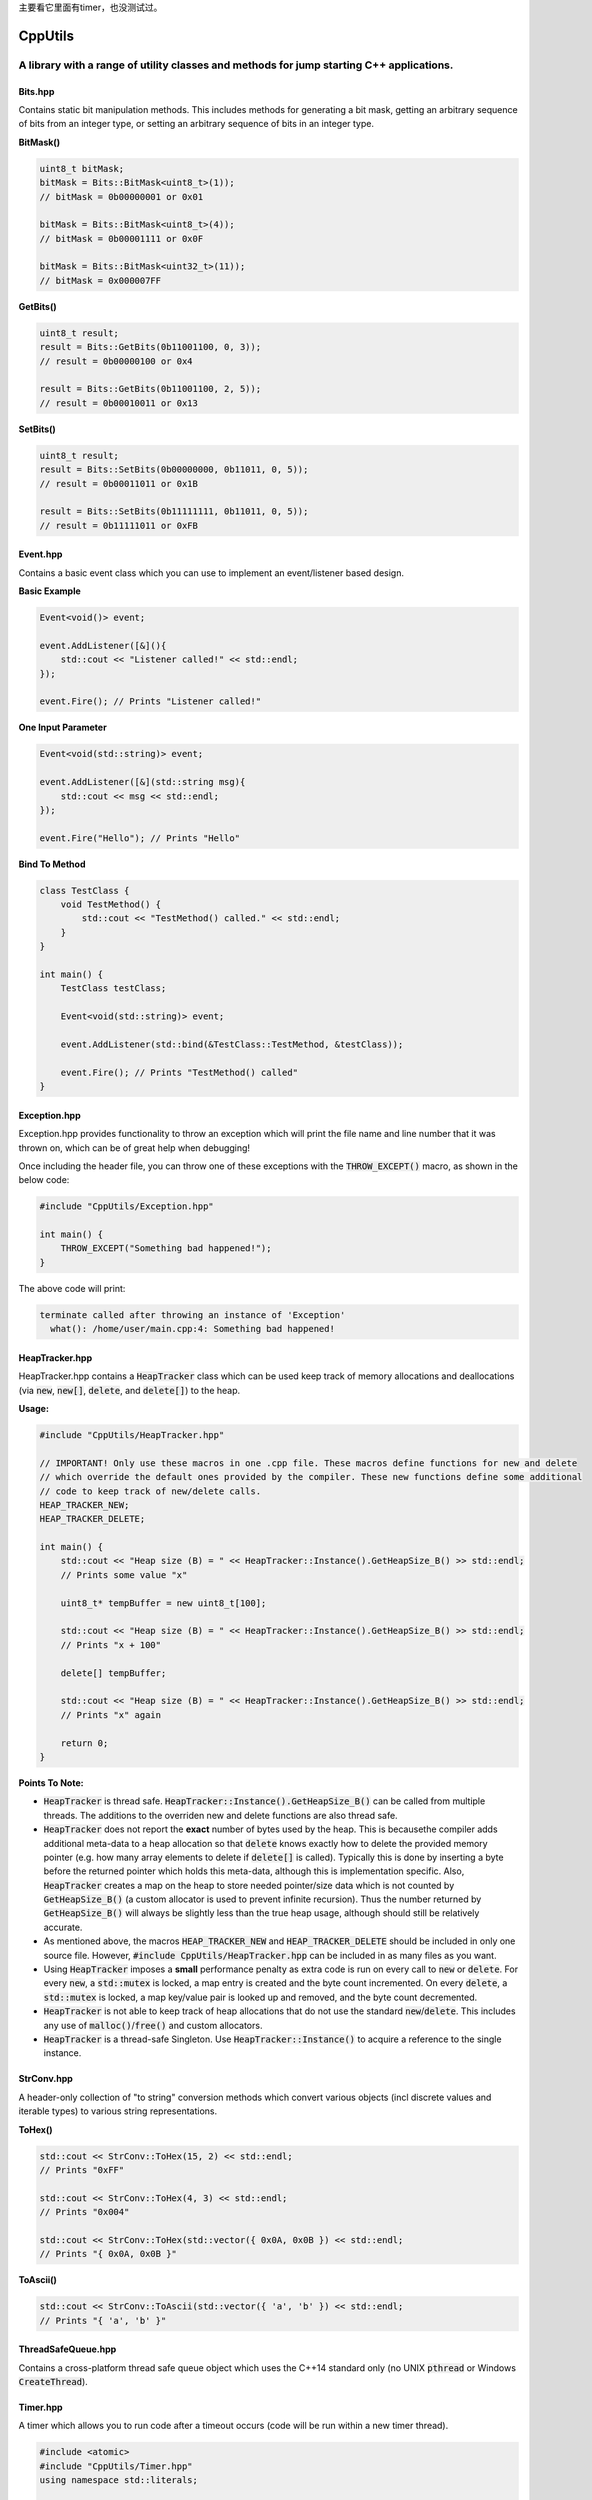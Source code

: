 主要看它里面有timer，也没测试过。

========
CppUtils
========

-----------------------------------------------------------------------------------------
A library with a range of utility classes and methods for jump starting C++ applications.
-----------------------------------------------------------------------------------------

.. image:: https://travis-ci.org/mbedded-ninja/CppUtils.svg?branch=master
	:target: https://travis-ci.org/mbedded-ninja/CppUtils

Bits.hpp
========

Contains static bit manipulation methods. This includes methods for generating a bit mask, getting an arbitrary sequence of bits from an integer type, or setting an arbitrary sequence of bits in an integer type.

**BitMask()**

.. code:: cpp

    uint8_t bitMask;
    bitMask = Bits::BitMask<uint8_t>(1));
    // bitMask = 0b00000001 or 0x01

    bitMask = Bits::BitMask<uint8_t>(4));
    // bitMask = 0b00001111 or 0x0F

    bitMask = Bits::BitMask<uint32_t>(11));
    // bitMask = 0x000007FF

**GetBits()**

.. code:: cpp

    uint8_t result;
    result = Bits::GetBits(0b11001100, 0, 3));
    // result = 0b00000100 or 0x4

    result = Bits::GetBits(0b11001100, 2, 5));
    // result = 0b00010011 or 0x13

**SetBits()**

.. code:: cpp

    uint8_t result;
    result = Bits::SetBits(0b00000000, 0b11011, 0, 5));
    // result = 0b00011011 or 0x1B

    result = Bits::SetBits(0b11111111, 0b11011, 0, 5));
    // result = 0b11111011 or 0xFB

Event.hpp
=========

Contains a basic event class which you can use to implement an event/listener based design.

**Basic Example**

.. code:: cpp

    Event<void()> event;

    event.AddListener([&](){
        std::cout << "Listener called!" << std::endl;
    });

    event.Fire(); // Prints "Listener called!"

**One Input Parameter**

.. code:: cpp

    Event<void(std::string)> event;

    event.AddListener([&](std::string msg){
        std::cout << msg << std::endl;
    });

    event.Fire("Hello"); // Prints "Hello"

**Bind To Method**

.. code:: cpp

    class TestClass {
        void TestMethod() {
            std::cout << "TestMethod() called." << std::endl;
        }
    }

    int main() {
        TestClass testClass;

        Event<void(std::string)> event;

        event.AddListener(std::bind(&TestClass::TestMethod, &testClass));

        event.Fire(); // Prints "TestMethod() called"
    }

Exception.hpp
=============

Exception.hpp provides functionality to throw an exception which will print the file name and line number that it was thrown on, which can be of great help when debugging!

Once including the header file, you can throw one of these exceptions with the :code:`THROW_EXCEPT()` macro, as shown in the below code:

.. code:: cpp

    #include "CppUtils/Exception.hpp"

    int main() {
        THROW_EXCEPT("Something bad happened!");
    }

The above code will print:

.. code:: cpp

    terminate called after throwing an instance of 'Exception'
      what(): /home/user/main.cpp:4: Something bad happened!


HeapTracker.hpp
===============

HeapTracker.hpp contains a :code:`HeapTracker` class which can be used keep track of memory allocations and deallocations (via :code:`new`, :code:`new[]`, :code:`delete`, and :code:`delete[]`) to the heap.

**Usage:**

.. code:: cpp

    #include "CppUtils/HeapTracker.hpp"

    // IMPORTANT! Only use these macros in one .cpp file. These macros define functions for new and delete
    // which override the default ones provided by the compiler. These new functions define some additional
    // code to keep track of new/delete calls.
    HEAP_TRACKER_NEW;
    HEAP_TRACKER_DELETE;

    int main() {
        std::cout << "Heap size (B) = " << HeapTracker::Instance().GetHeapSize_B() >> std::endl;
        // Prints some value "x"

        uint8_t* tempBuffer = new uint8_t[100];

        std::cout << "Heap size (B) = " << HeapTracker::Instance().GetHeapSize_B() >> std::endl;
        // Prints "x + 100"

        delete[] tempBuffer;

        std::cout << "Heap size (B) = " << HeapTracker::Instance().GetHeapSize_B() >> std::endl;
        // Prints "x" again

        return 0;
    }

**Points To Note:**

- :code:`HeapTracker` is thread safe. :code:`HeapTracker::Instance().GetHeapSize_B()` can be called from multiple threads. The additions to the overriden new and delete functions are also thread safe.
- :code:`HeapTracker` does not report the **exact** number of bytes used by the heap. This is becausethe compiler adds additional meta-data to a heap allocation so that :code:`delete` knows exactly how to delete the provided memory pointer (e.g. how many array elements to delete if :code:`delete[]` is called). Typically this is done by inserting a byte before the returned pointer which holds this meta-data, although this is implementation specific. Also, :code:`HeapTracker` creates a map on the heap to store needed pointer/size data which is not counted by :code:`GetHeapSize_B()` (a custom allocator is used to prevent infinite recursion). Thus the number returned by :code:`GetHeapSize_B()` will always be slightly less than the true heap usage, although should still be relatively accurate.
- As mentioned above, the macros :code:`HEAP_TRACKER_NEW` and :code:`HEAP_TRACKER_DELETE` should be included in only one source file. However, :code:`#include CppUtils/HeapTracker.hpp` can be included in as many files as you want.
- Using :code:`HeapTracker` imposes a **small** performance penalty as extra code is run on every call to :code:`new` or :code:`delete`. For every :code:`new`, a :code:`std::mutex` is locked, a map entry is created and the byte count incremented. On every :code:`delete`, a :code:`std::mutex` is locked, a map key/value pair is looked up and removed, and the byte count decremented.
- :code:`HeapTracker` is not able to keep track of heap allocations that do not use the standard :code:`new`/:code:`delete`. This includes any use of :code:`malloc()`/:code:`free()` and custom allocators.
- :code:`HeapTracker` is a thread-safe Singleton. Use :code:`HeapTracker::Instance()` to acquire a reference to the single instance.

StrConv.hpp
===========

A header-only collection of "to string" conversion methods which convert various objects (incl discrete values and iterable types) to various string representations.

**ToHex()**

.. code:: cpp

    std::cout << StrConv::ToHex(15, 2) << std::endl;
    // Prints "0xFF"

    std::cout << StrConv::ToHex(4, 3) << std::endl;
    // Prints "0x004"

    std::cout << StrConv::ToHex(std::vector({ 0x0A, 0x0B }) << std::endl;
    // Prints "{ 0x0A, 0x0B }"

**ToAscii()**

.. code:: cpp

    std::cout << StrConv::ToAscii(std::vector({ 'a', 'b' }) << std::endl;
    // Prints "{ 'a', 'b' }"


ThreadSafeQueue.hpp
===================

Contains a cross-platform thread safe queue object which uses the C++14 standard only (no UNIX :code:`pthread` or Windows :code:`CreateThread`).

Timer.hpp
=========

A timer which allows you to run code after a timeout occurs (code will be run within a new timer thread).

.. code:: cpp

    #include <atomic>
    #include "CppUtils/Timer.hpp"
    using namespace std::literals;

    std::atomic<bool> callbackCalled(false);
    Timer timer(100ms, [&]{
        // This will be called in the context of a timer thread, be aware
        // of concurrency concerns!
        callbackCalled.store(true);
    });

    std::this_thread::sleep_for(200ms);

    std::cout << "callbackCalled = " << callbackCalled.load() << std::endl;
    // Prints "true"

TimerWheel.hpp
==============

This header file contains a :code:`TimerWheel` class that can be used to easily create and manage timers (timeouts) in a multi-threaded environment.

**Single-Shot Timer Example**

.. code:: cpp

    #include "CppUtils/TimerWheel.hpp"

    using namespace std::literals;
    using namespace mn::CppUtils::TimerWheel;

    int main() {
        TimerWheel timerWheel;

        timerWheel.AddSingleShotTimer(500ms, [&]() {
            std::cout << "Timer expired!" << std::endl;
        });

        std::this_thread::sleep_for(1000ms);

        // "Timer expired!" will be printed after 500ms
    }

Note that the lambda callback provided above is executed in the context of the :code:`TimerWheel` thread. This callback could put messages onto other thread's commands queues, notify a :code:`std::condition_variable`, or lock a :code:`std::mutex` and perform actions on another thread's data.

:code:`TimerWheel` also supports *repetitive timers*.

**Repetitive Timer Example**

.. code:: cpp

    #include "CppUtils/TimerWheel.hpp"

    using namespace std::literals;
    using namespace mn::CppUtils::TimerWheel;

    int main() {
        TimerWheel timerWheel;

        timerWheel.AddRepetitiveTimer(300ms, 3, [&]() {
            std::cout << "Repeat" << std::endl;
        });

        std::this_thread::sleep_for(1000ms);

        // "Repeat" will be printed every 300ms for a total of three times.
        // Provide -1 instead of 3 to the timer constructor to make the timer run indefinitely.
    }
